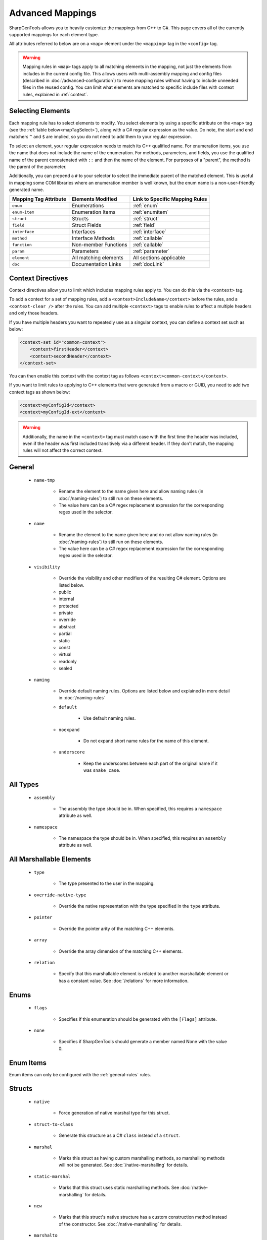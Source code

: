 =====================
Advanced Mappings
=====================

SharpGenTools allows you to heavily customize the mappings from C++ to C#. This page covers all of the currently supported mappings for each element type.

All attributes referred to below are on a ``<map>`` element under the ``<mapping>`` tag in the ``<config>`` tag.

.. warning::

    Mapping rules in ``<map>`` tags apply to all matching elements in the mapping, not just the elements from includes in the current config file. This allows users with multi-assembly mapping and config files (described in :doc:`/advanced-configuration`) to reuse mapping rules without having to include unneeded files in the reused config. You can limit what elements are matched to specific include files with context rules, explained in :ref:`context`.


Selecting Elements
===================

Each mapping rule has to select elements to modify. You select elements by using a specific attribute on the ``<map>`` tag (see the :ref:`table below<mapTagSelect>`), along with a C# regular expression as the value. Do note, the start and end matchers ``^`` and ``$`` are implied, so you do not need to add them to your regular expression.

To select an element, your regular expression needs to match its C++ qualified name. For enumeration items, you use the name that does not include the name of the enumeration. For methods, parameters, and fields, you use the qualified name of the parent concatenated with ``::`` and then the name of the element. For purposes of a "parent", the method is the parent of the parameter.

Additionally, you can prepend a ``#`` to your selector to select the immediate parent of the matched element. This is useful in mapping some COM libraries where an enumeration member is well known, but the enum name is a non-user-friendly generated name.

.. _mapTagSelect:

===================== ===================== ===============================
Mapping Tag Attribute Elements Modified     Link to Specific Mapping Rules
===================== ===================== ===============================
``enum``              Enumerations          :ref:`enum` 
``enum-item``         Enumeration Items     :ref:`enumitem` 
``struct``            Structs               :ref:`struct` 
``field``             Struct Fields         :ref:`field` 
``interface``         Interfaces            :ref:`interface` 
``method``            Interface Methods     :ref:`callable` 
``function``          Non-member Functions  :ref:`callable` 
``param``             Parameters            :ref:`parameter` 
``element``           All matching elements All sections applicable
``doc``               Documentation Links   :ref:`docLink` 
===================== ===================== ===============================

.. _context:

Context Directives
===================

Context directives allow you to limit which includes mapping rules apply to. You can do this via the ``<context>`` tag.

To add a context for a set of mapping rules, add a ``<context>IncludeName</context>`` before the rules, and a ``<context-clear />`` after the rules. You can add multiple ``<context>`` tags to enable rules to affect a multiple headers and only those headers.

If you have multiple headers you want to repeatedly use as a singular context, you can define a context set such as below:

.. code-block:: xml

    <context-set id="common-context">
        <context>firstHeader</context>
        <context>secondHeader</context>
    </context-set>

You can then enable this context with the context tag as follows ``<context>common-context</context>``.

If you want to limit rules to applying to C++ elements that were generated from a macro or GUID, you need to add two context tags as shown below:

.. code-block:: xml

    <context>myConfigId</context>
    <context>myConfigId-ext</context>


.. warning::
    
    Additionally, the name in the ``<context>`` tag must match case with the first time the header was included, even if the header was first included transitively via a different header. If they don't match, the mapping rules will not affect the correct context.

.. _general-rules:

General
==========

    * ``name-tmp``

        * Rename the element to the name given here and allow naming rules (in :doc:`/naming-rules`) to still run on these elements. 
        * The value here can be a C# regex replacement expression for the corresponding regex used in the selector.
    * ``name``

        * Rename the element to the name given here and do not allow naming rules (in :doc:`/naming-rules`) to still run on these elements. 
        * The value here can be a C# regex replacement expression for the corresponding regex used in the selector.

    .. _visibility:

    * ``visibility``

        * Override the visibility and other modifiers of the resulting C# element. Options are listed below.
        * public
        * internal
        * protected
        * private
        * override
        * abstract
        * partial
        * static
        * const
        * virtual
        * readonly
        * sealed
    * ``naming``

        * Override default naming rules. Options are listed below and explained in more detail in :doc:`/naming-rules` 
        * ``default``

            * Use default naming rules.
        * ``noexpand``
        
            * Do not expand short name rules for the name of this element.
        * ``underscore``

            * Keep the underscores between each part of the original name if it was ``snake_case``.


.. _type-rules:

All Types
=========

    * ``assembly``

        * The assembly the type should be in. When specified, this requires a ``namespace`` attribute as well.
    * ``namespace``

        * The namespace the type should be in. When specified, this requires an ``assembly`` attribute as well.
    
.. _marshallable:

All Marshallable Elements
=========================

    * ``type``

        * The type presented to the user in the mapping.
    * ``override-native-type``
    
        * Override the native representation with the type specified in the ``type`` attribute.
    * ``pointer``

        * Override the pointer arity of the matching C++ elements.
    * ``array``

        * Override the array dimension of the matching C++ elements.
    * ``relation``

        * Specify that this marshallable element is related to another marshallable element or has a constant value. See :doc:`/relations` for more information.

.. _enum:

Enums
=======

    * ``flags``

        * Specifies if this enumeration should be generated with the ``[Flags]`` attribute.
    * ``none``

        * Specifies if SharpGenTools should generate a member named None with the value 0.

.. _enumitem:

Enum Items
===========

Enum items can only be configured with the :ref:`general-rules` rules.

.. _struct:

Structs
==========

    * ``native``

        * Force generation of native marshal type for this struct.
    * ``struct-to-class``

        * Generate this structure as a C# ``class`` instead of a ``struct``.
    * ``marshal``

        * Marks this struct as having custom marshalling methods, so marshalling methods will not be generated. See :doc:`/native-marshalling` for details. 
    * ``static-marshal``

        * Marks that this struct uses static marshalling methods. See :doc:`/native-marshalling` for details. 
    * ``new``

        * Marks that this struct's native structure has a custom construction method instead of the constructor. See :doc:`/native-marshalling` for details. 
    * ``marshalto``

        * Forces generation of the ``__MarshalTo`` method. See :doc:`/native-marshalling` for details. 
    * ``pack``

        * Specifies the packing/alignment of the structure.

.. _field:

Fields
========

Fields can only be configured with the :ref:`general-rules` and :ref:`marshallable` rules. 

.. _interface:

Interfaces
=============

    * ``callback``

        * Generate this interface as a callback interface. See :doc:`/shadows` for details. 
    * ``callback-dual``

        * Generate this interface as a callback interface, but also generate a default implementation for C++ instances of the interface. See :doc:`/shadows` for details. 
    * ``callback-visibility``

        * The visibility for the default implementation. See the :ref:`visibility options<visibility>` for possible values. 
    * ``callback-name``

        * A custom name for the default implementation. Defaults to the original name + "Native".
    * ``autogen-shadow``

        * Automatically generate the shadow classes for this callback interface. See :doc:`/shadows` for details.
    * ``shadow-name``

        * A custom name for the shadow type. See :doc:`/shadows` for details.
    * ``vtbl-name``

        * A custom name for the vtbl type. See :doc:`/shadows` for details.

.. _callable:

Functions and Methods
======================

    * ``check``

        * Enable or disable automatically checking the error code. Defaults to true (enabled).
    * ``hresult``

        * Force the error code to be returned.
    * ``rawptr``

        * Force generation of a private overload of the method that has all array, pointer, or interface parameters as ``IntPtr``.
    * ``return``

        * Always return the return value of the function.
    * ``type``
        * The user-visible return type of the element.
    
Rules for methods only:

    * ``property``

        * Enable or disable automatic property generation. Defaults to true (enabled).
    * ``persist``

        * Cache the value for the generated property getter the first time the getter is called.
    * ``custom-vtbl``

        * Generate a private variable for the virtual method table index of the method, so it can be customized at runtime as needed.
    * ``offset-translate``

        * Offset the virtual method table index by a this value.
    * ``keep-implement-public``

        * If the parent interface has ``dual-callback`` set to ``true``, then keep the implementation of this method in the default implementation public.

Rules for functions only:

    * ``dll``
        
        * The expression to put in the ``DllImport`` attribute as the dll name.
    * ``group``
    
        * The group (see :ref:`groups`) to attach the function to. 

.. _parameter:

Parameters
=============

    * ``attribute``

        * Override the attributes for this parameter. Options are below:
        * ``none`` 
        * ``in`` 

            * This parameter is an input parameter.
        * ``out`` 

            * This parameter is an output parameter.
        * ``inout`` 

            * This parameter is both an in and out parameter;
        * ``buffer``

            * This parameter takes in an array of elements.
        * ``optional`` 

            * This parameter is optional.
        * ``fast`` 

            * If this parameter is an out parameter, reuse the C# interface instance for the returned value by setting the ``NativePointer`` property.
        * ``params`` 

            * Use the C# params modifier on this parameter.
        * ``value`` 
            
            * Force a C# value type to be passed by value to the generated method for this parameter even if the size is greater than 16 bytes.

    * ``return``

        * Use this parameter as the return value of the generated C# method/function for this parameter's parent C++ method/function.

Miscellaneous
==============

.. _docLink:

Doc Links
----------

    * ``name``

        * The element that all doc references to the selected elements should reference in the generated documentation.